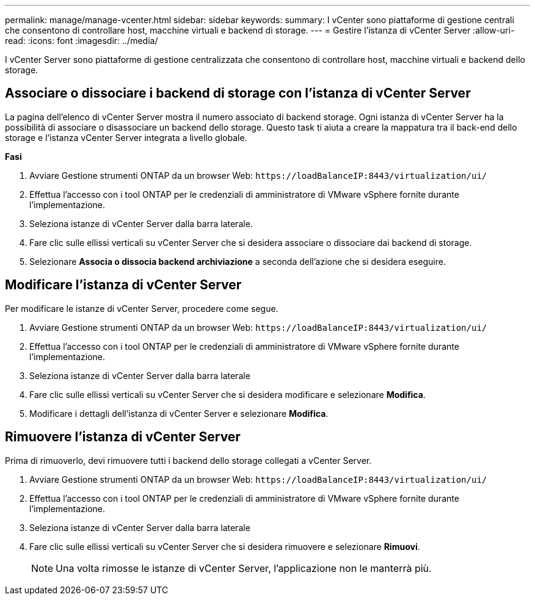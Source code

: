 ---
permalink: manage/manage-vcenter.html 
sidebar: sidebar 
keywords:  
summary: I vCenter sono piattaforme di gestione centrali che consentono di controllare host, macchine virtuali e backend di storage. 
---
= Gestire l'istanza di vCenter Server
:allow-uri-read: 
:icons: font
:imagesdir: ../media/


[role="lead"]
I vCenter Server sono piattaforme di gestione centralizzata che consentono di controllare host, macchine virtuali e backend dello storage.



== Associare o dissociare i backend di storage con l'istanza di vCenter Server

La pagina dell'elenco di vCenter Server mostra il numero associato di backend storage. Ogni istanza di vCenter Server ha la possibilità di associare o disassociare un backend dello storage. Questo task ti aiuta a creare la mappatura tra il back-end dello storage e l'istanza vCenter Server integrata a livello globale.

*Fasi*

. Avviare Gestione strumenti ONTAP da un browser Web: `\https://loadBalanceIP:8443/virtualization/ui/`
. Effettua l'accesso con i tool ONTAP per le credenziali di amministratore di VMware vSphere fornite durante l'implementazione.
. Seleziona istanze di vCenter Server dalla barra laterale.
. Fare clic sulle ellissi verticali su vCenter Server che si desidera associare o dissociare dai backend di storage.
. Selezionare *Associa o dissocia backend archiviazione* a seconda dell'azione che si desidera eseguire.




== Modificare l'istanza di vCenter Server

Per modificare le istanze di vCenter Server, procedere come segue.

. Avviare Gestione strumenti ONTAP da un browser Web: `\https://loadBalanceIP:8443/virtualization/ui/`
. Effettua l'accesso con i tool ONTAP per le credenziali di amministratore di VMware vSphere fornite durante l'implementazione.
. Seleziona istanze di vCenter Server dalla barra laterale
. Fare clic sulle ellissi verticali su vCenter Server che si desidera modificare e selezionare *Modifica*.
. Modificare i dettagli dell'istanza di vCenter Server e selezionare *Modifica*.




== Rimuovere l'istanza di vCenter Server

Prima di rimuoverlo, devi rimuovere tutti i backend dello storage collegati a vCenter Server.

. Avviare Gestione strumenti ONTAP da un browser Web: `\https://loadBalanceIP:8443/virtualization/ui/`
. Effettua l'accesso con i tool ONTAP per le credenziali di amministratore di VMware vSphere fornite durante l'implementazione.
. Seleziona istanze di vCenter Server dalla barra laterale
. Fare clic sulle ellissi verticali su vCenter Server che si desidera rimuovere e selezionare *Rimuovi*.
+

NOTE: Una volta rimosse le istanze di vCenter Server, l'applicazione non le manterrà più.



